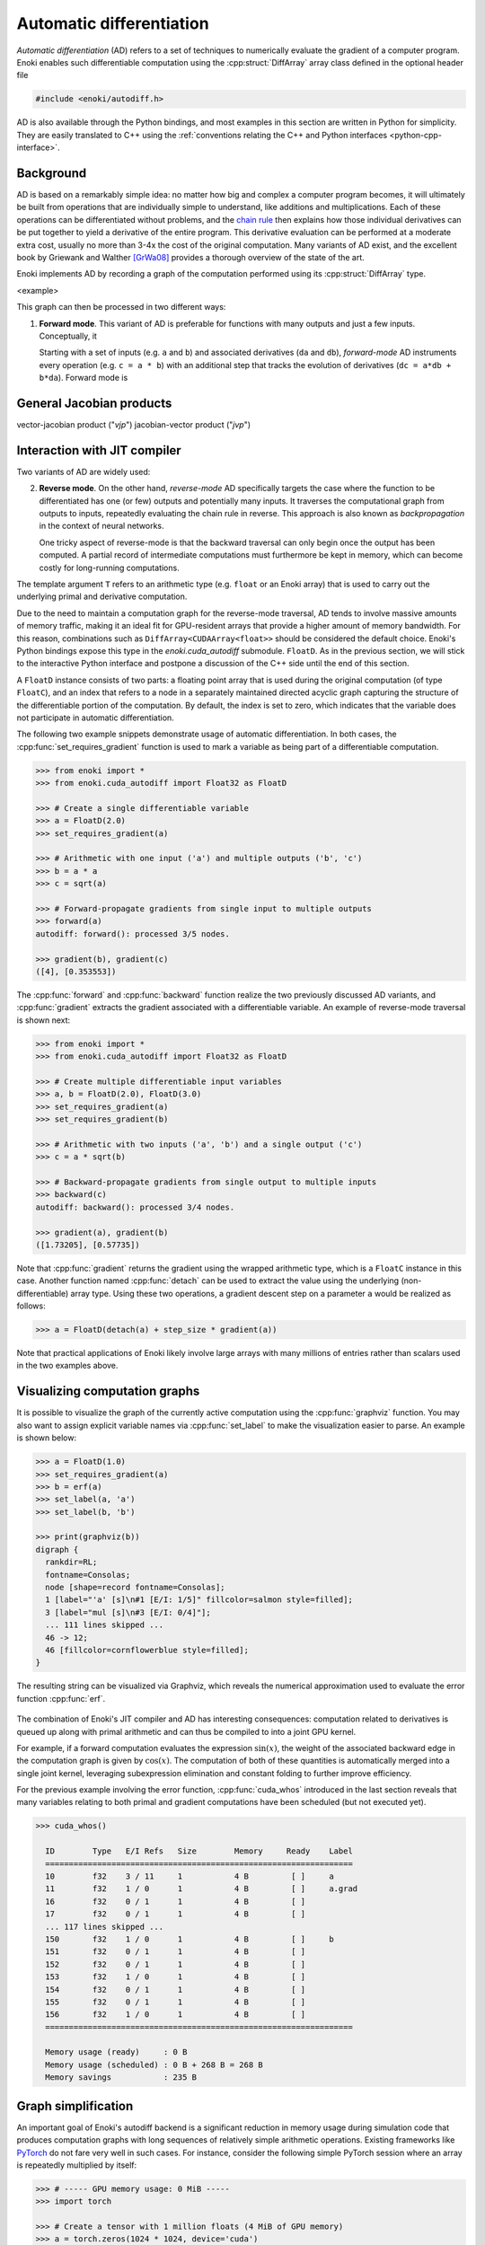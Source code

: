 .. cpp:namespace:: enoki
.. _autodiff:

Automatic differentiation
=========================

*Automatic differentiation* (AD) refers to a set of techniques to numerically
evaluate the gradient of a computer program. Enoki enables such differentiable
computation using the :cpp:struct:`DiffArray` array class defined in the
optional header file

.. code-block:: cpp

    #include <enoki/autodiff.h>

AD is also available through the Python bindings, and most examples in this
section are written in Python for simplicity. They are easily translated to C++
using the :ref:`conventions relating the C++ and Python interfaces
<python-cpp-interface>`.


Background
----------

AD is based on a remarkably simple idea: no matter how big and complex a
computer program becomes, it will ultimately be built from operations
that are individually simple to understand, like additions and multiplications.
Each of these operations can be differentiated without problems, and the `chain
rule <https://en.wikipedia.org/wiki/Chain_rule>`_ then explains how those
individual derivatives can be put together to yield a derivative of the entire
program. This derivative evaluation can be performed at a moderate extra cost,
usually no more than 3-4x the cost of the original computation. Many variants
of AD exist, and the excellent book by Griewank and Walther [GrWa08]_ provides
a thorough overview of the state of the art.

Enoki implements AD by recording a graph of the computation performed using its
:cpp:struct:`DiffArray` type. 

<example>

This graph can then be processed in two different
ways:

1. **Forward mode**. This variant of AD is preferable for functions with many
   outputs and just a few inputs. Conceptually, it

   Starting with a set of inputs (e.g. ``a`` and ``b``) and
   associated derivatives (``da`` and ``db``), *forward-mode* AD instruments
   every operation (e.g. ``c = a * b``) with an additional step that tracks the
   evolution of derivatives (``dc = a*db + b*da``). Forward mode is 




General Jacobian products 
-------------------------

vector-jacobian product ("*vjp*")
jacobian-vector product ("*jvp*")

Interaction with JIT compiler
-----------------------------

Two variants of AD are
widely used:


2. **Reverse mode**. On the other hand, *reverse-mode* AD specifically targets
   the case where the function to be differentiated has one (or few) outputs
   and potentially many inputs. It traverses the computational graph from
   outputs to inputs, repeatedly evaluating the chain rule in reverse. This
   approach is also known as *backpropagation* in the context of neural
   networks.

   One tricky aspect of reverse-mode is that the backward traversal can only
   begin once the output has been computed. A partial record of intermediate
   computations must furthermore be kept in memory, which can become costly for
   long-running computations.


The template argument ``T`` refers to an
arithmetic type (e.g. ``float`` or an Enoki array) that is used to carry out
the underlying primal and derivative computation.

Due to the need to maintain a computation graph for the reverse-mode traversal,
AD tends to involve massive amounts of memory traffic, making it an ideal fit
for GPU-resident arrays that provide a higher amount of memory bandwidth. For
this reason, combinations such as ``DiffArray<CUDAArray<float>>`` should be
considered the default choice. Enoki's Python bindings expose this type in the
`enoki.cuda_autodiff` submodule. ``FloatD``. As in the previous section, we will stick
to the interactive Python interface and postpone a discussion of the C++ side until
the end of this section.

A ``FloatD`` instance consists of two parts: a floating point array that is
used during the original computation (of type ``FloatC``), and an index that
refers to a node in a separately maintained directed acyclic graph capturing
the structure of the differentiable portion of the computation. By default, the
index is set to zero, which indicates that the variable does not participate in
automatic differentiation.

The following two example snippets demonstrate usage of automatic
differentiation. In both cases, the :cpp:func:`set_requires_gradient` function
is used to mark a variable as being part of a differentiable computation.

.. code-block:: python

    >>> from enoki import *
    >>> from enoki.cuda_autodiff import Float32 as FloatD

    >>> # Create a single differentiable variable
    >>> a = FloatD(2.0)
    >>> set_requires_gradient(a)

    >>> # Arithmetic with one input ('a') and multiple outputs ('b', 'c')
    >>> b = a * a
    >>> c = sqrt(a)

    >>> # Forward-propagate gradients from single input to multiple outputs
    >>> forward(a)
    autodiff: forward(): processed 3/5 nodes.

    >>> gradient(b), gradient(c)
    ([4], [0.353553])

The :cpp:func:`forward` and :cpp:func:`backward` function realize the two
previously discussed AD variants, and :cpp:func:`gradient` extracts the
gradient associated with a differentiable variable. An example of reverse-mode
traversal is shown next:

.. code-block:: python

    >>> from enoki import *
    >>> from enoki.cuda_autodiff import Float32 as FloatD

    >>> # Create multiple differentiable input variables
    >>> a, b = FloatD(2.0), FloatD(3.0)
    >>> set_requires_gradient(a)
    >>> set_requires_gradient(b)

    >>> # Arithmetic with two inputs ('a', 'b') and a single output ('c')
    >>> c = a * sqrt(b)

    >>> # Backward-propagate gradients from single output to multiple inputs
    >>> backward(c)
    autodiff: backward(): processed 3/4 nodes.

    >>> gradient(a), gradient(b)
    ([1.73205], [0.57735])

Note that :cpp:func:`gradient` returns the gradient using the wrapped arithmetic
type, which is a ``FloatC`` instance in this case. Another function named
:cpp:func:`detach` can be used to extract the value using the underlying
(non-differentiable) array type. Using these two operations, a gradient descent
step on a parameter ``a`` would be realized as follows:

.. code-block:: python

    >>> a = FloatD(detach(a) + step_size * gradient(a))

Note that practical applications of Enoki likely involve large arrays with many
millions of entries rather than scalars used in the two examples above.

Visualizing computation graphs
------------------------------

It is possible to visualize the graph of the currently active computation using
the :cpp:func:`graphviz` function. You may also want to assign explicit
variable names via  :cpp:func:`set_label` to make the visualization easier to
parse. An example is shown below:

.. code-block:: python

    >>> a = FloatD(1.0)
    >>> set_requires_gradient(a)
    >>> b = erf(a)
    >>> set_label(a, 'a')
    >>> set_label(b, 'b')

    >>> print(graphviz(b))
    digraph {
      rankdir=RL;
      fontname=Consolas;
      node [shape=record fontname=Consolas];
      1 [label="'a' [s]\n#1 [E/I: 1/5]" fillcolor=salmon style=filled];
      3 [label="mul [s]\n#3 [E/I: 0/4]"];
      ... 111 lines skipped ...
      46 -> 12;
      46 [fillcolor=cornflowerblue style=filled];
    }

The resulting string can be visualized via Graphviz, which reveals the
numerical approximation used to evaluate the error function :cpp:func:`erf`.

.. figure:: autodiff-01.svg
    :width: 800px
    :align: center

The combination of Enoki's JIT compiler and AD has interesting consequences:
computation related to derivatives is queued up along with primal arithmetic
and can thus be compiled to into a joint GPU kernel.

For example, if a forward computation evaluates the expression :math:`\sin(x)`,
the weight of the associated backward edge in the computation graph is given by
:math:`\cos(x)`. The computation of both of these quantities is automatically
merged into a single joint kernel, leveraging subexpression elimination and
constant folding to further improve efficiency.

For the previous example involving the error function, :cpp:func:`cuda_whos`
introduced in the last section reveals that many variables relating to both
primal and gradient computations have been scheduled (but not executed yet).

.. code-block:: python

    >>> cuda_whos()

      ID        Type   E/I Refs   Size        Memory     Ready    Label
      =================================================================
      10        f32    3 / 11     1           4 B         [ ]     a
      11        f32    1 / 0      1           4 B         [ ]     a.grad
      16        f32    0 / 1      1           4 B         [ ]
      17        f32    0 / 1      1           4 B         [ ]
      ... 117 lines skipped ...
      150       f32    1 / 0      1           4 B         [ ]     b
      151       f32    0 / 1      1           4 B         [ ]
      152       f32    0 / 1      1           4 B         [ ]
      153       f32    1 / 0      1           4 B         [ ]
      154       f32    0 / 1      1           4 B         [ ]
      155       f32    0 / 1      1           4 B         [ ]
      156       f32    1 / 0      1           4 B         [ ]
      =================================================================

      Memory usage (ready)     : 0 B
      Memory usage (scheduled) : 0 B + 268 B = 268 B
      Memory savings           : 235 B

Graph simplification
--------------------

An important goal of Enoki's autodiff backend is a significant reduction in
memory usage during simulation code that produces computation graphs with
long sequences of relatively simple arithmetic operations. Existing frameworks
like `PyTorch <https://pytorch.org/>`_ do not fare very well in such cases. For
instance, consider the following simple PyTorch session where an array is
repeatedly multiplied by itself:

.. code-block:: python

    >>> # ----- GPU memory usage: 0 MiB -----
    >>> import torch

    >>> # Create a tensor with 1 million floats (4 MiB of GPU memory)
    >>> a = torch.zeros(1024 * 1024, device='cuda')
    >>> # ----- GPU memory usage: 809 MiB (mostly overhead) -----

    >>> # Perform a simple differentiable computation
    >>> b = a.requires_grad()
    >>> for i in range(1000):
    ...     b = b * b
    >>> # ----- GPU memory usage: 4803 MiB -----

The issue here are that PyTorch keeps the entire computation graph (including
intermediate results) in memory to be able to perform a reverse-model traversal
later on. This is costly and unnecessary when working with simple arithmetic
operations.

To avoid this problem, Enoki periodically simplifies the computation graph by
eagerly evaluating the chain rule at interior nodes to reduce storage
requirements. Consequently, it does not follow a strict reverse- or
forward-mode graph traversal, making it an instance of *mixed-mode*, or
*hybrid* AD [GrWa08]_. When working with differentiable GPU arrays,
simplification occurs before each JIT compilation pass. The fundamental
operation of the simplification process is known as *vertex elimination*
[Yoshi87]_, [GrSh91]_ and collapses an interior node with :math:`d_i` in-edges and
:math:`d_o` out-edges, creating :math:`d_i\cdot d_o` new edges, whose weights
are products of the original edge weights. These are then merged with existing
edges, if applicable:

.. figure:: autodiff-02.svg
    :width: 600px
    :align: center

Although this operation may increase the density of the graph connectivity if
:math:`d_i,d_o>1`, collapsing such nodes is often worthwhile since it enables
later simplifications that can reduce an entire subgraph to a single edge.
Compared to direct traversal of the original graph, simplification increases
the required amount of arithmetic in exchange for lower memory usage. In
conjunction with the GPU backend, this optimization is particularly effective:
removals often target nodes whose primal computation has *not yet taken place*.
Since edge weights of collapsed nodes are no longer directly reachable, they
can be promoted to cheap register storage.

The order of collapse operations has a significant effect on the efficiency and
size of the resulting kernels. Unfortunately, propagating derivatives in a way
that results in a minimal number of operations is known to be NP-hard [Naum07]_.
Enoki uses a greedy scheme that organizes nodes in a priority queue ordered by
the number of edges :math:`d_i\cdot d_o` that would be created by a
hypothetical collapse operation, issuing collapses from cheapest to most
expensive until the cost exceeds an arbitrary threshold that we set to 10
edges.

Graph simplification can be manually triggered by the
``FloatD.simplify_graph()`` operation. Returning to our earlier example of the
error function, we can observe that it collapses the graph to just the input
and output node.

.. code-block:: python
   :emphasize-lines: 6

    >>> a = FloatD(1.0)
    >>> set_requires_gradient(a)
    >>> b = erf(a)
    >>> set_label(a, 'a')
    >>> set_label(b, 'b')
    >>> FloatD.simplify_graph()
    >>> print(graphviz(b))

   digraph {
     rankdir=RL;
     fontname=Consolas;
     node [shape=record fontname=Consolas];
     1 [label="'a' [s]\n#1 [E/I: 1/1]" fillcolor=salmon style=filled];
     46 [label="'b' [s]\n#46 [E/I: 1/0]" fillcolor=salmon style=filled];
     46 -> 1;
     46 [fillcolor=cornflowerblue style=filled];
   }

.. figure:: autodiff-03.svg
    :width: 300px
    :align: center

If automatic graph simplification as part of :cpp:func:`cuda_eval` is not
desired, it can be completely disabled by calling
``FloatD.set_graph_simplification(False)``.

.. rubric:: References

.. [GrSh91] Andreas Griewank and Shawn Reese. 1991. On the calculation of Jacobian matrices by the Markowitz rule. Technical Report. Argonne National Lab., IL (United States).

.. [GrWa08] Andreas Griewank and Andrea Walther. 2008. Evaluating derivatives: principles and techniques of algorithmic differentiation. Vol. 105. SIAM.

.. [Yoshi87] Toshinobu Yoshida. 1987. Derivation of a computational process for partial derivatives of functions using transformations of a graph. Transactions of Information Processing Society of Japan 11, 19.

.. [Naum07] Uwe Naumann. 2007. Optimal Jacobian accumulation is NP-complete. Mathematical Programming 112 (2007).


A more complex example
----------------------

We will now look at a complete optimization example: our objective will be to
find a matrix that rotates one vector onto another using gradient descent. This
problem is of course contrived because a simple explicit solution exists, and
because we won't be using the vectorization aspect of Enoki, but it provides an
opportunity to use a few more Enoki constructions. The annotated source code is
given below:

.. code-block:: python

   from enoki import *
   from enoki.cuda_autodiff import Float32 as FloatD, Vector3f as Vector3fD

   cuda_set_log_level(2)

   # Initialize two 3D vectors. We want to rotate 'a' onto 'b'
   a = normalize(Vector3fD(2, 1, 3))
   b = normalize(Vector3fD(-1, 2, 3))

   # Our rotation matrix will be parameterized by an axis and an angle
   axis = Vector3fD(1, 0, 0)
   angle = FloatD(1)

   # Learning rate for stochastic gradient descent
   lr = 0.2

   for i in range(20):
      # Label and mark input variables as differentiable
      set_requires_gradient(axis)
      set_requires_gradient(angle)
      set_label(axis, "axis")
      set_label(angle, "angle")

      # Define a nested scope (only for visualization/debugging purposes)
      with FloatD.Scope("rotation"):
         # Compute a rotation matrix with the given axis and angle
         rot_matrix = Matrix4fD.rotate(axis=normalize(axis), angle=angle)

         # Label the entries of the rotation matrix
         set_label(rot_matrix, "rot_matrix")

      # Define a nested scope (only for visualization/debugging purposes)
      with FloatD.Scope("loss"):
         # Apply the rotation matrix to 'a' and compute the L2 difference to 'b'
         loss = norm(rot_matrix * Vector4fD(a.x, a.y, a.z, 0) - Vector4fD(b.x, b.y, b.z, 0))

         # Label the resulting loss
         set_label(loss, "loss")

      # Dump a GraphViz plot of the computation graph
      with open("out_%i.dot" %i, "w") as f:
         f.write(graphviz(loss))

      # Reverse-mode traversal of the computation graph
      backward(loss)
      print("err: %s" % str(loss))

      # Gradient descent
      axis = Vector3fD(normalize(detach(axis) - gradient(axis) * lr))
      angle = FloatD(detach(angle) - gradient(angle) * lr)


Running the above progrma prints a message of the form

.. code-block:: python

   autodiff: backward(): processed 58/58 nodes.
   cuda_eval(): launching kernel (n=1, in=14, out=25, ops=521)
   cuda_jit_run(): cache hit, jit: 535 us
   err: [1.12665]

for each iteration. After a few iterations, the error is reduced from an
initial value of 1.34 to 0.065. Note that kernels are only created at the
beginning---later iterations indicate cache hits because the overall structure
of the computation is repetitive.

Observe also that the ``print()`` command that quantifies the loss value in
each iteration has an interesting side effect: it flushes the queued
computation and waits for it to finish (waiting for the computation to finish
is clearly necessary, otherwise how could we know the loss?). Moving this
statement to the last line causes all iterations to be merged into a single
kernel that is much larger (see the ``ops=10444`` part of the debug message,
which specifies the number of PTX instructions):

.. code-block:: python

   cuda_eval(): launching kernel (n=1, in=0, out=27, ops=10444)
   cuda_jit_run(): cache miss, jit: 22.763 ms, ptx compilation: 299.26 ms, 73 registers
   err: [0.0653574]

This is likely not desired, and a call to :cpp:func:`cuda_flush` per iteration
would be advisable when such a situation arises in general.

Finally, we visualize the GraphViz files that were written to disk by the
optimization steps. Boxes in red highlight named variables ("axis", "angle",
"rot_matrix"), and the blue box is the loss. You may also have wondered what
the ``with FloatD.Scope(...):`` statements above do: these collect all
computation in the nested scope, causing it to be arranged within a labeled
box.

.. figure:: autodiff-04.svg
    :width: 800px
    :align: center

Differentiable scatter and gather operations
--------------------------------------------

Enoki arrays provide scatter, gather, and atomic scatter-add primitives, which
constitute a special case during automatic differentiation. Consider the
following differentiable calculation, which selects a subset of an input array:

.. code-block:: python

    >>> a = FloatD.linspace(0, 1, 10)
    >>> set_requires_gradient(a)

    >>> c = gather(a, UInt32D([1, 4, 8, 4]))
    >>> backward(hsum(c))
    autodiff: backward(): processed 3/3 nodes.

    >>> print(gradient(a))
    [0, 1, 0, 0, 2, 0, 0, 0, 1, 0]

Here, reverse-mode propagation of a derivative of ``c`` with respect to the
input parameter ``a`` requires a suitable :cpp:func:`scatter_add` operation
during the reverse-model traversal. Analogously, scatters turn into gathers
under reverse-mode AD. The differentiable array backend recognizes these
operations and inserts a special type of edge into the graph to enable the
necessary transformations.

One current limitation of Enoki is that such special edges cannot be merged
into ordinary edges during graph simplification. Handling this case could
further reduce memory usage and is an interesting topic for future work.

Interfacing with PyTorch
------------------------

It is possible to insert a differentiable computation realized using Enoki into
a larger PyTorch program and subsequently back-propagate gradients through the
combination of these systems. The following annotated example shows how to
expose a differentiable Enoki function (``enoki.atan2``) to PyTorch. The page
on `Extending PyTorch <https://pytorch.org/docs/stable/notes/extending.html>`_
is a helpful reference regarding the ``torch.autograd.Function`` construction
used in the example.

.. code-block:: python

        import torch
        import enoki

        class EnokiAtan2(torch.autograd.Function):
            @staticmethod
            def forward(ctx, arg1, arg2):
                # Convert input parameters to Enoki arrays
                ctx.in1 = enoki.cuda_autodiff.FloatD(arg1)
                ctx.in2 = enoki.cuda_autodiff.FloatD(arg2)

                # Inform Enoki if PyTorch wants gradients for one/both of them
                enoki.set_requires_gradient(ctx.in1, arg1.requires_grad)
                enoki.set_requires_gradient(ctx.in2, arg2.requires_grad)

                # Perform a differentiable computation in ENoki
                ctx.out = enoki.atan2(ctx.in1, ctx.in2)

                # Convert the result back into a PyTorch array
                out_torch = ctx.out.torch()

                # Optional: release any cached memory from Enoki back to PyTorch
                enoki.cuda_malloc_trim()

                return out_torch

            @staticmethod
            def backward(ctx, grad_out):
                # Attach gradients received from PyTorch to the output
                # variable of the forward pass
                enoki.set_gradient(ctx.out, enoki.FloatC(grad_out))

                # Perform a reverse-mode traversal. Note that the static
                # version of the backward() function is being used, see
                # the following subsection for details on this
                enoki.cuda_autodiff.FloatD.backward()

                # Fetch gradients from the input variables and pass them on
                result = (enoki.gradient(ctx.in1).torch()
                          if enoki.requires_gradient(ctx.in1) else None,
                          enoki.gradient(ctx.in2).torch()
                          if enoki.requires_gradient(ctx.in2) else None)

                # Garbage-collect Enoki arrays that are now no longer needed
                del ctx.out, ctx.in1, ctx.in2

                # Optional: release any cached memory from Enoki back to PyTorch
                enoki.cuda_malloc_trim()

                return result

        # Create 'enoki_atan2(y, x)' function
        enoki_atan2 = EnokiAtan2.apply

        # Let's try it!
        y = torch.tensor(1.0, device='cuda')
        x = torch.tensor(2.0, device='cuda')
        y.requires_grad_()
        x.requires_grad_()

        o = enoki_atan2(y, x)
        print(o)

        o.backward()
        print(y.grad)
        print(x.grad)

Running this program yields the following output

.. code-block:: python

    cuda_eval(): launching kernel (n=1, in=1, out=8, ops=61)
    tensor([0.4636], device='cuda:0', grad_fn=<EnokiAtan2Backward>)
    autodiff: backward(): processed 3/3 nodes.
    cuda_eval(): launching kernel (n=1, in=6, out=3, ops=20)
    cuda_eval(): launching kernel (n=1, in=2, out=1, ops=9)
    tensor(0.4000, device='cuda:0')
    tensor(-0.2000, device='cuda:0')

Custom forward and reverse-mode traversals
------------------------------------------

The default :cpp:func:`forward` and :cpp:func:`backward` traversal functions
require an input or output variable for which gradients should be propagated.
Following the traversal, the autodiff graph data structure is immediately torn
down. These assumptions are usually fine when the function being differentiated
has 1 input and *n* outputs, or when it has *m* inputs and 1 output.

However, for a function with *n* inputs and *m* outputs, we may want to perform
multiple reverse or forward-mode traversals while retaining the computation
graph. This is simple to do via an extra argument

.. code-block:: python

    backward(my_variable, free_graph=False)
    # or
    forward(my_variable, free_graph=False)


We may want to initialize the input/output variables with specific gradients
before each traversal.

.. code-block:: python

    set_gradient(out1, 2.0)
    set_gradient(out2, 3.0)
    FloatD.backward(free_graph=False)
    # or
    set_gradient(in1, 2.0)
    set_gradient(in2, 3.0)
    FloatD.forward(free_graph=False)

This functionality is particularly useful when implementing a partial
reverse-mode traversal in the context of a larger differentiable computation
realized using another framework (e.g. PyTorch). See the previous subsection
for an example.

C++ interface
-------------

As in the previous section, the C++ and Python interfaces behave in exactly the
same way. To use the ``DiffArray<T>`` type, include the header

.. code-block:: cpp

    #include <enoki/autodiff.h>

Furthermore, applications must be linked against the ``enoki-autodiff`` library
(and against ``cuda`` and ``enoki-cuda`` if differentiable GPU arrays are
used). The following snippet contains a C++ translation of the error function
example shown earlier.

.. code-block:: cpp

    #include <enoki/cuda.h>
    #include <enoki/autodiff.h>
    #include <enoki/special.h> // for erf()

    using namespace enoki;

    using FloatC    = CUDAArray<float>;
    using FloatD    = DiffArray<FloatC>;

    int main(int argc, char **argv) {
        FloatD a = 1.f;
        set_requires_gradient(a);

        FloatD b = erf(a);
        set_label(a, "a");
        set_label(b, "b");

        std::cout << graphviz(b) << std::endl;

        backward(b);
        std::cout << gradient(a) << std::endl;
    }
